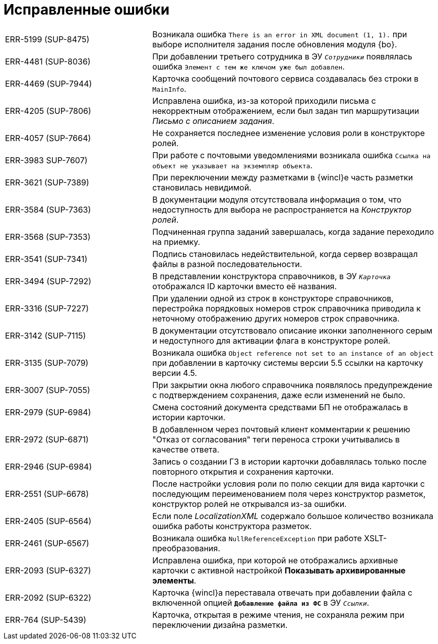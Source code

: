 = Исправленные ошибки

[cols="34,66", frame=none, grid=none]
|===
|ERR-5199 (SUP-8475)
|Возникала ошибка `There is an error in XML document (1, 1).` при выборе исполнителя задания после обновления модуля {bo}.

|ERR-4481 (SUP-8036)
|При добавлении третьего сотрудника в ЭУ `_Сотрудники_` появлялась ошибка `Элемент с тем же ключом уже был добавлен`.

|ERR-4469 (SUP-7944)
|Карточка сообщений почтового сервиса создавалась без строки в `MainInfo`.

|ERR-4205 (SUP-7806)
|Исправлена ошибка, из-за которой приходили письма с некорректным отображением, если был задан тип маршрутизации _Письмо с описанием задания_.

|ERR-4057 (SUP-7664)
|Не сохраняется последнее изменение условия роли в конструкторе ролей.

|ERR-3983 SUP-7607)
|При работе с почтовыми уведомлениями возникала ошибка `Ссылка на объект не указывает на экземпляр объекта`.

|ERR-3621 (SUP-7389)
|При переключении между разметками в {wincl}е часть разметки становилась невидимой.

|ERR-3584 (SUP-7363)
|В документации модуля отсутствовала информация о том, что недоступность для выбора не распространяется на _Конструктор ролей_.

|ERR-3568 (SUP-7353)
|Подчиненная группа заданий завершалась, когда задание переходило на приемку.

|ERR-3541 (SUP-7341)
|Подпись становилась недействительной, когда сервер возвращал файлы в разной последовательности.

|ERR-3494 (SUP-7292)
|В представлении конструктора справочников, в ЭУ `_Карточка_` отображался ID карточки вместо её названия.

|ERR-3316 (SUP-7227)
|При удалении одной из строк в конструкторе справочников, перестройка порядковых номеров строк справочника приводила к неточному отображению других номеров строк справочника.

|ERR-3142 (SUP-7115)
|В документации отсутствовало описание иконки заполненного серым  и недоступного для активации флага в конструкторе ролей.

|ERR-3135 (SUP-7079)
|Возникала ошибка `Object reference not set to an instance of an object` при добавлении в карточку системы версии 5.5 ссылки на карточку версии 4.5.

|ERR-3007 (SUP-7055)
|При закрытии окна любого справочника появлялось предупреждение с подтверждением сохранения, даже если изменений не было.

|ERR-2979 (SUP-6984)
|Смена состояний документа средствами БП не отображалась в истории карточки.

|ERR-2972 (SUP-6871)
|В добавленном через почтовый клиент комментарии к решению "Отказ от согласования" теги переноса строки учитывались в качестве ответа.

|ERR-2946 (SUP-6984)
|Запись о создании ГЗ в истории карточки добавлялась только после повторного открытия и сохранения карточки.

|ERR-2551 (SUP-6678)
|После настройки условия роли по полю секции для вида карточки с последующим переименованием поля через конструктор разметок, конструктор ролей не открывался из-за ошибки.

|ERR-2405 (SUP-6564)
|Если поле _LocalizationXML_ содержало большое количество возникала ошибка работы конструктора разметок.

|ERR-2461 (SUP-6567)
|Возникала ошибка `NullReferenceException` при работе XSLT-преобразования.

|ERR-2093 (SUP-6327)
|Исправлена ошибка, при которой не отображались архивные карточки с активной настройкой *Показывать архивированные элементы*.

|ERR-2092 (SUP-6322)
|Карточка {wincl}а переставала отвечать при добавлении файла с включенной опцией `*Добавление файла из ФС*` в ЭУ `_Ссылки_`.

|ERR-764 (SUP-5439)
|Карточка, открытая в режиме чтения, не сохраняла режим при переключении дизайна разметки.
|===
